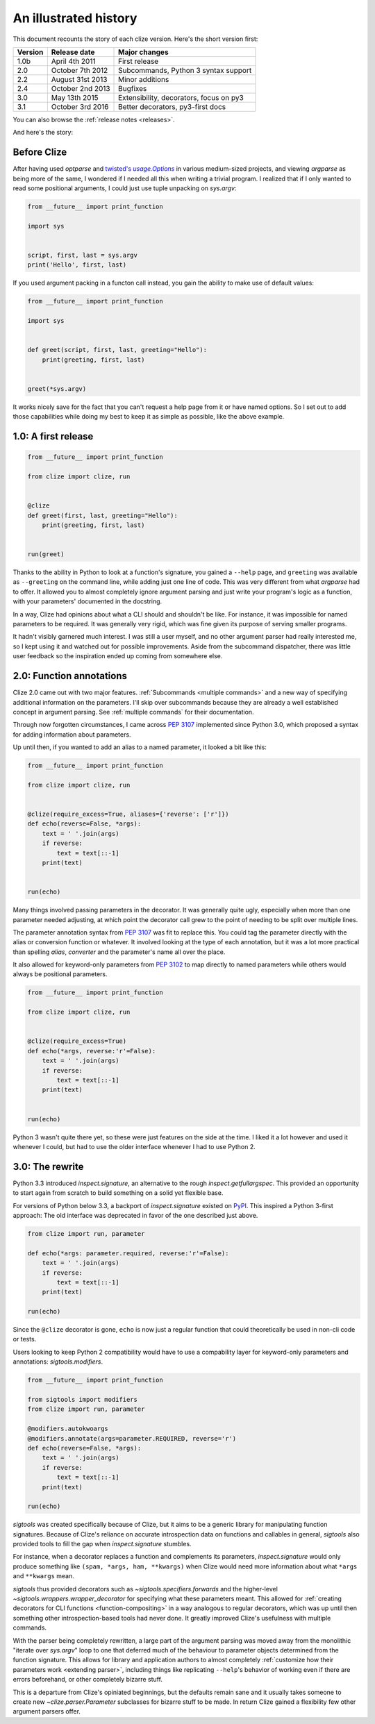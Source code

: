 .. _history:

An illustrated history
----------------------

This document recounts the story of each clize version. Here's the short
version first:

======= =================== =======================================
Version Release date        Major changes
======= =================== =======================================
1.0b    April 4th 2011      First release
2.0     October 7th 2012    Subcommands, Python 3 syntax support
2.2     August 31st 2013    Minor additions
2.4     October 2nd 2013    Bugfixes
3.0     May 13th 2015       Extensibility, decorators, focus on py3
3.1     October 3rd 2016    Better decorators, py3-first docs
======= =================== =======================================

You can also browse the :ref:`release notes <releases>`.

And here's the story:


.. _before clize:

Before Clize
............

.. |twopt| replace:: twisted's `usage.Options`
.. _twopt: http://twistedmatrix.com/documents/13.1.0/core/howto/options.html

After having used `optparse` and |twopt|_ in various medium-sized projects, and
viewing `argparse` as being more of the same, I wondered if I needed all this
when writing a trivial program. I realized that if I only wanted to read some
positional arguments, I could just use tuple unpacking on `sys.argv`:

.. code-block:: python

    from __future__ import print_function

    import sys


    script, first, last = sys.argv
    print('Hello', first, last)

If you used argument packing in a functon call instead, you gain the ability to
make use of default values:

.. code-block:: python

    from __future__ import print_function

    import sys


    def greet(script, first, last, greeting="Hello"):
        print(greeting, first, last)


    greet(*sys.argv)

It works nicely save for the fact that you can't request a help page from it or
have named options. So I set out to add those capabilities while doing my best
to keep it as simple as possible, like the above example.


.. _first release:

1.0: A first release
....................

.. code-block:: python

    from __future__ import print_function

    from clize import clize, run


    @clize
    def greet(first, last, greeting="Hello"):
        print(greeting, first, last)


    run(greet)

Thanks to the ability in Python to look at a function's signature, you gained a
``--help`` page, and ``greeting`` was available as ``--greeting`` on the
command line, while adding just one line of code. This was very different from
what `argparse` had to offer. It allowed you to almost completely ignore
argument parsing and just write your program's logic as a function, with your
parameters' documented in the docstring.

In a way, Clize had opinions about what a CLI should and shouldn't be like. For
instance, it was impossible for named parameters to be required. It was
generally very rigid, which was fine given its purpose of serving smaller
programs.

It hadn't visibly garnered much interest. I was still a user myself, and no
other argument parser had really interested me, so I kept using it and watched
out for possible improvements. Aside from the subcommand dispatcher, there was
little user feedback so the inspiration ended up coming from somewhere else.


.. _history annotations:

2.0: Function annotations
.........................

Clize 2.0 came out with two major features. :ref:`Subcommands <multiple
commands>` and a new way of specifying additional information on the
parameters. I'll skip over subcommands because they are already a well
established concept in argument parsing. See :ref:`multiple commands` for their
documentation.

Through now forgotten circumstances, I came across :pep:`3107` implemented
since Python 3.0, which proposed a syntax for adding information about
parameters.

Up until then, if you wanted to add an alias to a named parameter, it looked a bit like this:

.. code-block:: python

    from __future__ import print_function

    from clize import clize, run


    @clize(require_excess=True, aliases={'reverse': ['r']})
    def echo(reverse=False, *args):
        text = ' '.join(args)
        if reverse:
            text = text[::-1]
        print(text)


    run(echo)

Many things involved passing parameters in the decorator. It was generally
quite ugly, especially when more than one parameter needed adjusting, at which
point the decorator call grew to the point of needing to be split over multiple
lines.

The parameter annotation syntax from :pep:`3107` was fit to replace this.  You
could tag the parameter directly with the alias or conversion function or
whatever. It involved looking at the type of each annotation, but it was a lot
more practical than spelling *alias*, *converter* and the parameter's name all
over the place.

It also allowed for keyword-only parameters from :pep:`3102` to map directly to
named parameters while others would always be positional parameters.

.. code-block:: python

    from __future__ import print_function

    from clize import clize, run


    @clize(require_excess=True)
    def echo(*args, reverse:'r'=False):
        text = ' '.join(args)
        if reverse:
            text = text[::-1]
        print(text)


    run(echo)

Python 3 wasn't quite there yet, so these were just features on the side at the
time. I liked it a lot however and used it whenever I could, but had to use the
older interface whenever I had to use Python 2.


.. _history rewrite:

3.0: The rewrite
................

Python 3.3 introduced `inspect.signature`, an alternative to the rough
`inspect.getfullargspec`. This provided an opportunity to start again from
scratch to build something on a solid yet flexible base.

For versions of Python below 3.3, a backport of `inspect.signature` existed on
`PyPI <https://pypi.python.org/>`_. This inspired a Python 3-first approach: The
old interface was deprecated in favor of the one described just above.

.. code-block:: python

    from clize import run, parameter

    def echo(*args: parameter.required, reverse:'r'=False):
        text = ' '.join(args)
        if reverse:
            text = text[::-1]
        print(text)

    run(echo)

Since the ``@clize`` decorator is gone, ``echo`` is now just a regular function
that could theoretically be used in non-cli code or tests.

Users looking to keep Python 2 compatibility would have to use a compability
layer for keyword-only parameters and annotations: `sigtools.modifiers`.

.. code-block:: python

    from __future__ import print_function

    from sigtools import modifiers
    from clize import run, parameter

    @modifiers.autokwoargs
    @modifiers.annotate(args=parameter.REQUIRED, reverse='r')
    def echo(reverse=False, *args):
        text = ' '.join(args)
        if reverse:
            text = text[::-1]
        print(text)

    run(echo)


`sigtools` was created specifically because of Clize, but it aims to be a
generic library for manipulating function signatures. Because of Clize's
reliance on accurate introspection data on functions and callables in general,
`sigtools` also provided tools to fill the gap when `inspect.signature`
stumbles.

For instance, when a decorator replaces a function and complements its
parameters, `inspect.signature` would only produce something like ``(spam,
*args, ham, **kwargs)`` when Clize would need more information about what
``*args`` and ``**kwargs`` mean.

`sigtools` thus provided decorators such as `~sigtools.specifiers.forwards` and
the higher-level `~sigtools.wrappers.wrapper_decorator` for specifying what
these parameters meant. This allowed for :ref:`creating decorators for CLI
functions <function-compositing>` in a way analogous to regular decorators,
which was up until then something other introspection-based tools had never
done. It greatly improved Clize's usefulness with multiple commands.

With the parser being completely rewritten, a large part of the argument
parsing was moved away from the monolithic "iterate over `sys.argv`" loop to
one that deferred much of the behaviour to parameter objects determined from
the function signature. This allows for library and application authors to
almost completely :ref:`customize how their parameters work <extending
parser>`, including things like replicating ``--help``'s behavior of working
even if there are errors beforehand, or other completely bizarre stuff.

This is a departure from Clize's opiniated beginnings, but the defaults remain
sane and it usually takes someone to create new `~clize.parser.Parameter`
subclasses for bizarre stuff to be made. In return Clize gained a flexibility
few other argument parsers offer.
